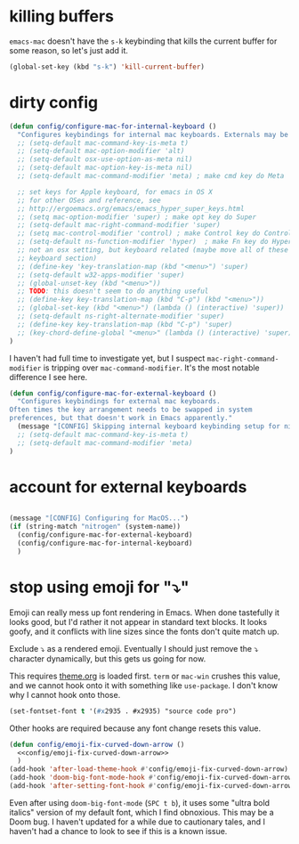 * killing buffers
  =emacs-mac= doesn't have the =s-k= keybinding that kills the current buffer
  for some reason, so let's just add it.

  #+begin_src emacs-lisp :results none
    (global-set-key (kbd "s-k") 'kill-current-buffer)
  #+end_src

* dirty config

#+BEGIN_SRC emacs-lisp
  (defun config/configure-mac-for-internal-keyboard ()
    "Configures keybindings for internal mac keyboards. Externals may be treated differently."
    ;; (setq-default mac-command-key-is-meta t)
    ;; (setq-default mac-option-modifier 'alt)
    ;; (setq-default osx-use-option-as-meta nil)
    ;; (setq-default mac-option-key-is-meta nil)
    ;; (setq-default mac-command-modifier 'meta) ; make cmd key do Meta

    ;; set keys for Apple keyboard, for emacs in OS X
    ;; for other OSes and reference, see
    ;; http://ergoemacs.org/emacs/emacs_hyper_super_keys.html
    ;; (setq mac-option-modifier 'super) ; make opt key do Super
    ;; (setq-default mac-right-command-modifier 'super)
    ;; (setq mac-control-modifier 'control) ; make Control key do Control
    ;; (setq-default ns-function-modifier 'hyper)  ; make Fn key do Hyper
    ;; not an osx setting, but keyboard related (maybe move all of these to
    ;; keyboard section)
    ;; (define-key 'key-translation-map (kbd "<menu>") 'super)
    ;; (setq-default w32-apps-modifier 'super)
    ;; (global-unset-key (kbd "<menu>"))
    ;; TODO: this doesn't seem to do anything useful
    ;; (define-key key-translation-map (kbd "C-p") (kbd "<menu>"))
    ;; (global-set-key (kbd "<menu>") (lambda () (interactive) 'super))
    ;; (setq-default ns-right-alternate-modifier 'super)
    ;; (define-key key-translation-map (kbd "C-p") 'super)
    ;; (key-chord-define-global "<menu>" (lambda () (interactive) 'super))
  )
#+end_src

I haven't had full time to investigate yet, but I suspect
=mac-right-command-modifier= is tripping over =mac-command-modifier=. It's the
most notable difference I see here.
#+begin_src emacs-lisp
  (defun config/configure-mac-for-external-keyboard ()
    "Configures keybindings for external mac keyboards.
  Often times the key arrangement needs to be swapped in system
  preferences, but that doesn't work in Emacs apparently."
    (message "[CONFIG] Skipping internal keyboard keybinding setup for nitrogen...")
    ;; (setq-default mac-command-key-is-meta t)
    ;; (setq-default mac-command-modifier 'meta)
  )
#+end_src

* account for external keyboards
#+begin_src emacs-lisp

  (message "[CONFIG] Configuring for MacOS...")
  (if (string-match "nitrogen" (system-name))
    (config/configure-mac-for-external-keyboard)
    (config/configure-mac-for-internal-keyboard)
    )
#+END_SRC
* stop using emoji for "⤵"

Emoji can really mess up font rendering in Emacs. When done tastefully it looks
good, but I'd rather it not appear in standard text blocks. It looks goofy, and
it conflicts with line sizes since the fonts don't quite match up.

Exclude ⤵ as a rendered emoji. Eventually I should just remove the ⤵ character
dynamically, but this gets us going for now.

This requires [[file:./theme.org][theme.org]] is loaded first. =term= or =mac-win= crushes this value,
and we cannot hook onto it with something like =use-package=. I don't know why I
cannot hook onto those.

#+name: config/emoji-fix-curved-down-arrow
#+begin_src emacs-lisp :results none :tangle no
(set-fontset-font t '(#x2935 . #x2935) "source code pro")
#+end_src

Other hooks are required because any font change resets this value.

#+begin_src emacs-lisp :results none :noweb yes
(defun config/emoji-fix-curved-down-arrow ()
  <<config/emoji-fix-curved-down-arrow>>
  )
(add-hook 'after-load-theme-hook #'config/emoji-fix-curved-down-arrow)
(add-hook 'doom-big-font-mode-hook #'config/emoji-fix-curved-down-arrow)
(add-hook 'after-setting-font-hook #'config/emoji-fix-curved-down-arrow)
#+end_src

Even after using =doom-big-font-mode= (=SPC t b=), it uses some "ultra bold
italics" version of my default font, which I find obnoxious. This may be a Doom
bug. I haven't updated for a while due to cautionary tales, and I haven't had a
chance to look to see if this is a known issue.
